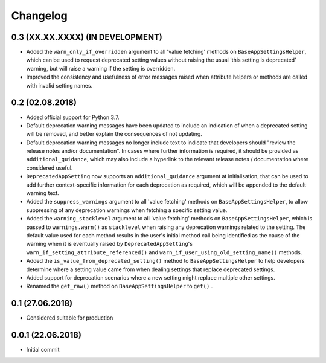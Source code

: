 Changelog
=========

0.3 (XX.XX.XXXX) (IN DEVELOPMENT)
----------------------------------

- Added the ``warn_only_if_overridden`` argument to all 'value fetching' methods on ``BaseAppSettingsHelper``, which can be used to request deprecated setting values without raising the usual 'this setting is deprecated' warning, but will raise a warning if the setting is overridden.
- Improved the consistency and usefulness of error messages raised when attribute helpers or methods are called with invalid setting names.

0.2 (02.08.2018)
----------------

- Added official support for Python 3.7.
- Default deprecation warning messages have been updated to include an indication of when a deprecated setting will be removed, and better explain the consequences of not updating.
- Default deprecation warning messages no longer include text to indicate that developers should "review the release notes and/or documentation". In cases where further information is required, it should be provided as ``additional_guidance``, which may also include a hyperlink to the relevant release notes / documentation where considered useful.
- ``DeprecatedAppSetting`` now supports an ``additional_guidance`` argument at initialisation, that can be used to add further context-specific information for each deprecation as required, which will be appended to the default warning text.
- Added the ``suppress_warnings`` argument to all 'value fetching' methods on ``BaseAppSettingsHelper``, to allow suppressing of any deprecation warnings when fetching a specific setting value.
- Added the ``warning_stacklevel`` argument to all 'value fetching' methods on ``BaseAppSettingsHelper``, which is passed to ``warnings.warn()`` as ``stacklevel`` when raising any deprecation warnings related to the setting. The default value used for each method results in the user's initial method call being identified as the cause of the warning when it is eventually raised by ``DeprecatedAppSetting``'s ``warn_if_setting_attribute_referenced()`` and ``warn_if_user_using_old_setting_name()`` methods.
- Added the ``is_value_from_deprecated_setting()`` method to ``BaseAppSettingsHelper`` to help developers determine where a setting value came from when dealing settings that replace deprecated settings.
- Added support for deprecation scenarios where a new setting might replace multiple other settings.
- Renamed the ``get_raw()`` method on ``BaseAppSettingsHelper`` to ``get()`` .


0.1 (27.06.2018)
----------------

- Considered suitable for production


0.0.1 (22.06.2018)
------------------

- Initial commit
